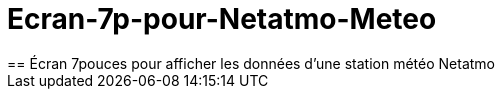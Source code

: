 = Ecran-7p-pour-Netatmo-Meteo
== Écran 7pouces pour afficher les données d'une station météo Netatmo
